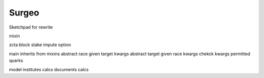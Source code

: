 Surgeo
==============
Sketchpad for rewrite

mixin

zcta
block
stake
impute option

main inherits from mixins
abstract race given target kwargs
abstract target given race kwargs
chekck kwargs
permitted quarks

model
institutes calcs
documents calcs

